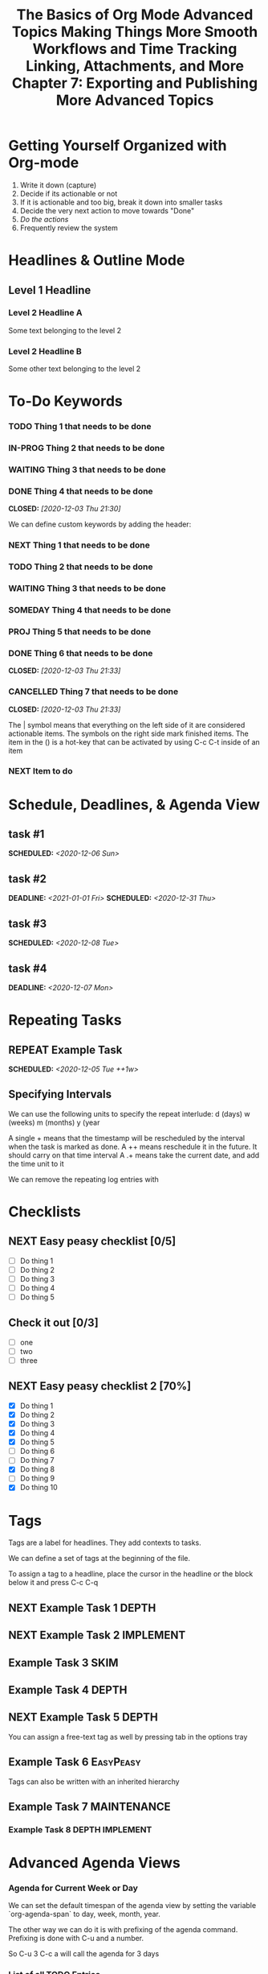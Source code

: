 #+seq_TODO: NEXT(n) TODO(t) WAITING(w) SOMEDAY(s) IN-PROG(p) REPEAT(r) | DONE(d) CANCELLED(c)
#+STARTUP: nologrepeat
#+TAGS: DEPTH(d) IMPLEMENT(i) SKIM(s) ONE-TIME(o)
#+PRIORITIES 1 5 3

* Getting Yourself Organized with Org-mode
  :PROPERTIES:
  :ID:       91902295-2590-4732-bd57-920b7ab3ce57
  :END:

1. Write it down (capture)
2. Decide if its actionable or not
3. If it is actionable and too big, break it down into smaller tasks
4. Decide the very next action to move towards "Done"
5. /Do the actions/
6. Frequently review the system

#+TITLE: The Basics of Org Mode
* Headlines & Outline Mode
  :PROPERTIES:
  :ID:       321391f7-ac5a-4f3d-8296-a73de064a61e
  :END:

** Level 1 Headline
   :PROPERTIES:
   :ID:       fcfcb030-2abd-4043-9ee1-ada7fc64da28
   :END:
*** Level 2 Headline A
    :PROPERTIES:
    :ID:       640ce82f-3463-4863-ab11-c87827e30591
    :END:
   
    Some text belonging to the level 2
   
*** Level 2 Headline B
    :PROPERTIES:
    :ID:       cdfd8c69-95e2-4fb9-ae97-c3e431889fa4
    :END:

    Some other text belonging to the level 2

* To-Do Keywords
  :PROPERTIES:
  :ID:       cf90fee4-3733-45b6-8cd8-d712f565b097
  :END:

*** TODO Thing 1 that needs to be done
    :PROPERTIES:
    :ID:       148f2d22-689a-4f4e-8acf-113b6f168866
    :END:
*** IN-PROG Thing 2 that needs to be done
    :PROPERTIES:
    :ID:       2c8672b9-d82b-47b2-aefe-2f46809c48a5
    :END:
*** WAITING Thing 3 that needs to be done
    :PROPERTIES:
    :ID:       2fccdf8a-883e-454d-93ad-437bca6548bd
    :END:
*** DONE Thing 4 that needs to be done
    CLOSED: [2020-12-03 Thu 21:30]
    :PROPERTIES:
    :ID:       a8ba0f22-b5d7-4873-a43f-c2eca9ff616a
    :END:
    
   


We can define custom keywords by adding the header:

#+SEQ_TODO: NEXT(n) TODO(t) WAITING(w) SOMEDAY(s) PROJ(p) | DONE(d) CANCELLED(c)

*** NEXT Thing 1 that needs to be done
    :PROPERTIES:
    :ID:       fa5591f2-2d07-49a7-a7ca-1ccbbc26573a
    :END:
*** TODO Thing 2 that needs to be done
    :PROPERTIES:
    :ID:       3fd84481-d9e2-4e5b-9911-13d5131884d5
    :END:
*** WAITING Thing 3 that needs to be done
    :PROPERTIES:
    :ID:       953ed299-15f6-4855-ab52-afae10b5bb76
    :END:
*** SOMEDAY Thing 4 that needs to be done
    :PROPERTIES:
    :ID:       e1981508-a21e-44f1-bf94-5ca9af4b5dcb
    :END:
*** PROJ Thing 5 that needs to be done
    :PROPERTIES:
    :ID:       9c8b5f32-4ea1-443b-aa2e-1a94509d10fe
    :END:
*** DONE Thing 6 that needs to be done
    CLOSED: [2020-12-03 Thu 21:33]
    :PROPERTIES:
    :ID:       23ab19a0-ca87-41ef-bcc7-62de75c836f8
    :END:
*** CANCELLED Thing 7 that needs to be done
    CLOSED: [2020-12-03 Thu 21:33]
    :PROPERTIES:
    :ID:       58e79a79-2efe-47b5-9784-7f11a9310a9e
    :END:

The | symbol means that everything on the left side of it are considered actionable items. The symbols on the right side mark finished items. 
The item in the () is a hot-key that can be activated by using C-c C-t inside of an item

*** NEXT Item to do
    :PROPERTIES:
    :ID:       8bc8c1cf-909d-4d1c-969f-b77e672a5441
    :END:

* Schedule, Deadlines, & Agenda View
  :PROPERTIES:
  :ID:       9b7ba36b-44f8-42fb-9535-de9240a4d0c5
  :END:

** task #1 
   SCHEDULED: <2020-12-06 Sun>
   :PROPERTIES:
   :ID:       72f18820-29d8-47b3-b51a-06305dabe5f8
   :END:
** task #2
   SCHEDULED: <2020-12-31 Thu> DEADLINE: <2021-01-01 Fri>
   :PROPERTIES:
   :ID:       1d958672-d067-408a-b8a8-6526ed938600
   :END:
** task #3 
   SCHEDULED: <2020-12-08 Tue>
   :PROPERTIES:
   :ID:       8aefa6c4-f140-4fef-8ff9-0fa025f8c576
   :END:
** task #4 
   DEADLINE: <2020-12-07 Mon>
   :PROPERTIES:
   :ID:       89c269de-e686-43ea-b871-24dfbbbd7d43
   :END:

* Repeating Tasks
  :PROPERTIES:
  :ID:       72f9aa4e-eb66-4b94-980b-171f09352cea
  :END:

** REPEAT Example Task
   SCHEDULED: <2020-12-05 Tue ++1w>
   :PROPERTIES:
   :ID:       b987f546-5340-4771-8af2-5b9d8eb9be5b
   :END:

** Specifying Intervals
   :PROPERTIES:
   :ID:       340199fe-872f-4152-bc90-310e67b9ad73
   :END:

We can use the following units to specify the repeat interlude: d (days) w (weeks) m (months) y (year

A single + means that the timestamp will be rescheduled by the interval when the task is marked as done. 
A ++ means reschedule it in the future. It should carry on that time interval
A .+ means take the current date, and add the time unit to it

We can remove the repeating log entries with 
#+STARTUP: nologrepeat

* Checklists
  :PROPERTIES:
  :ID:       b42dbc2b-3dde-4b90-b3eb-e8ac10798017
  :END:

** NEXT Easy peasy checklist [0/5]
   :PROPERTIES:
   :ID:       43d10aa3-395b-4824-a1fd-1242f3a31acc
   :END:
- [ ] Do thing 1
- [ ] Do thing 2
- [ ] Do thing 3
- [ ] Do thing 4
- [ ] Do thing 5

** Check it out [0/3]
   :PROPERTIES:
   :ID:       4b186529-f45b-42c5-8713-aca9dab2a0d8
   :END:
- [ ] one
- [ ] two
- [ ] three 

** NEXT Easy peasy checklist 2 [70%]
   :PROPERTIES:
   :ID:       f79536e9-ce68-42cc-8fb8-acec484e1e51
   :END:
- [X] Do thing 1
- [X] Do thing 2
- [X] Do thing 3
- [X] Do thing 4
- [X] Do thing 5
- [ ] Do thing 6
- [ ] Do thing 7
- [X] Do thing 8
- [ ] Do thing 9
- [X] Do thing 10

#+TITLE: Advanced Topics

* Tags
  :PROPERTIES:
  :ID:       a718ad77-60a2-4568-a574-a4de6875e16f
  :END:
  
Tags are a label for headlines. They add contexts to tasks. 

We can define a set of tags at the beginning of the file. 

#+TAGS: DEPTH(d) IMPLEMENT(i) SKIM(s) ONE-TIME(o)

To assign a tag to a headline, place the cursor in the headline or the block below it and press C-c C-q

** NEXT Example Task 1                                                :DEPTH:
   :PROPERTIES:
   :ID:       770184f7-cb5b-4445-9d13-e828ac96a3cc
   :END:
** NEXT Example Task 2                                            :IMPLEMENT:
   :PROPERTIES:
   :ID:       51c6cf57-7415-407f-9bdc-5a94f472f6da
   :END:
** Example Task 3                                                      :SKIM:
   :PROPERTIES:
   :ID:       b3a40834-daea-4ceb-aa58-765215fbc083
   :END:
** Example Task 4                                                     :DEPTH:
   :PROPERTIES:
   :ID:       ec3ac248-211b-484a-bc85-1d287410aa31
   :END:
** NEXT Example Task 5                                                :DEPTH:
   :PROPERTIES:
   :ID:       747dc27e-be09-4e7f-b869-46d70dc704a0
   :END:

You can assign a free-text tag as well by pressing tab in the options tray

** Example Task 6                                                 :EasyPeasy:
   :PROPERTIES:
   :ID:       3fb86f24-9157-4c00-a925-d2d6f2471aef
   :END:

Tags can also be written with an inherited hierarchy

** Example Task 7                                               :MAINTENANCE:
   :PROPERTIES:
   :ID:       0e5e8178-a670-4af0-826c-35f32c64ae5b
   :END:
*** Example Task 8                                          :DEPTH:IMPLEMENT:
    :PROPERTIES:
    :ID:       3f26661d-12bb-4539-803b-be7dcf8b344a
    :END:

* Advanced Agenda Views
  :PROPERTIES:
  :ID:       8bac3194-5b58-4caf-8a85-8b1f12b73cb2
  :END:

*** Agenda for Current Week or Day
    :PROPERTIES:
    :ID:       c1cd1cae-6df9-4033-a54a-16243a994966
    :END:

We can set the default timespan of the agenda view by setting the variable `org-agenda-span` to day, week, month, year.

The other way we can do it is with prefixing of the agenda command. Prefixing is done with C-u and a number. 

So C-u 3 C-c a will call the agenda for 3 days

*** List of all TODO Entries
    :PROPERTIES:
    :ID:       e0932d23-7f24-4167-9597-c40fa940243b
    :END:

We can list all the TODO entries by calling C-c a t

We can look at different flags with the N r syntax

*** Entries with a Special TODO Keyword
    :PROPERTIES:
    :ID:       20b4aba5-954f-4cb7-b1d3-d61a2b3c7656
    :END:

If we choose shift-t, we can choose multiples. For example, we could do NEXT|TODO to see all the next and todo keywords. 

*** Match a TAGS/PROP/TODO query
    :PROPERTIES:
    :ID:       ec2dc830-e90e-42e1-94d6-24753ab4c497
    :END:

C-c a m will give us the opportunity to enter tags and logical expressions

We could look up tags like MAINTENANCE or DEPTH, or things like 

MAINTENANCE|DEPTH="NEXT"

*** Searching for keywords
    :PROPERTIES:
    :ID:       c2bca3c6-7572-460c-9600-c742dd3da244
    :END:

C-c a s does full text search terms. It also supports regular expressions. 

The regular expressions are wrapped in curly braces like {a?Apostol}

* Customized Agenda Views
  :PROPERTIES:
  :ID:       1156af53-3198-46b4-9ce6-ea3ef3b3487d
  :END:

These are two ways to define customized agenda views: 

** Custom Agenda View Editor 
   :PROPERTIES:
   :ID:       6ca908b9-8857-46ec-a6e0-27445cec6fa7
   :END:

C-a a s-c

** Directly in the startup file 
   :PROPERTIES:
   :ID:       763aa39d-eee0-497a-93f9-d20068ee4b51
   :END:

We can write out views with the variable org-agenda-custom-commands.

Here is an example: 

#+BEGIN_SRC emacs-lisp
'(org-agenda-custom-commands
   '(("A" "Agenda and all NEXTs" tags-todo "DEPTH|IMPLEMENT=\"NEXT\""
      ((org-agenda-span 'day)))
     ("n" "Agenda and all TODOs"
      ((agenda "" nil)
       (alltodo "" nil))
      nil)))
#+END_SRC

* Drawers, Logging, and Quick Notes
  :PROPERTIES:
  :ID:       7fe5de87-3d8a-4886-bea5-4481a4fd6f97
  :END:

Drawers start with a line that has the name of the drawer between colons (:), and are usually written in uppercase. 

There are some reserved names for drawers:

:PROPERTIES:
:END:
This holds special config info on the current item or subtree in the org file. It has to start immediately below the headline. 

:LOGBOOK:
:END:
This is used to log things. 


:OTHER:
Here is some stuff in the drawer
:END:

** What is logging good for?
   :PROPERTIES:
   :ID:       b19c098e-8c3c-4882-8e84-1f8a41b86137
   :END:

Logging means we can create a sort of micro-blog for every task that we are doing. Its also a good CYA strategy

:LOGBOOK:
- Note taken on [2020-12-08 Tue 21:04] \\
  Here is another note, with an update
- Note taken on [2020-12-08 Tue 21:04] \\
  This is a test showing that I can log a note inside of a logbook drawer
:END:

** Taking a quick note
   :PROPERTIES:
   :ID:       4bd7fb81-65a9-4db9-894f-669f959bdb04
   :END:

   - Note taken on [2021-01-07 Thu 21:03] \\
     This is a quick note
When the cursor is inside of a task or even on a line with the task in an agenda view, we can just type C-c C-z to open a window where we can write a note. 

   - Note taken on [2020-12-08 Tue 20:56] \\
     This is a quick note

* Archiving
  :PROPERTIES:
  :ID:       f36e90e4-cf04-473e-8468-48542f144206
  :END:

Org offers two archiving methods: 

*Internal Archiving* just sets an :ARCHIVE: tag which disables expanding that entry and prevents it from showing in agendas. This is done with C-c C-x a

** Example Task                                                     :ARCHIVE:
   :PROPERTIES:
   :ID:       e89b6d3b-3a5d-401a-8009-9a5217f4e913
   :END:

Stuff done here 

:LOGBOOK:
- Note taken on [2020-12-08 Tue 21:08] \\
  This is a quick note about what was done here
:END:

*Moving Subtrees* means we move the subtree to another file, the archive file. This keeps the org file lean and mean

** Moving Subtrees to an Archive File
   :PROPERTIES:
   :ID:       9045c646-851f-4caa-bd0a-9ee0847fa39a
   :END:

We define an archive file like this: 
#+ARCHIVE: %s_archive::

where %s is the filename of the org file

#+ARCHIVE: archive.org_archive::

We can also set the archive target for a subtree. For example: 

** Books to read 
:PROPERTIES:
:ARCHIVE: read-books.org::* Read Books
:ID:       9e850536-d1cd-4dd1-ab9a-e9c96c358f45
:END:

*** Yet Another Book Read (YABR)
    :PROPERTIES:
    :ID:       5a2b251e-e3bc-4b82-9653-5d07ac6a659d
    :END:

mhm 

** Revisiting Archive Files
   :PROPERTIES:
   :ID:       9818567e-7acf-492c-aef8-59e23a0b427e
   :END:

If we wish to search our archives, we could just use grep since it is all plain text

We can also swap to the archive file we know it is in, then switch to the agenda dispatcher C-c a, then < to activate "Buffer, subtree/region restriction" to make it only apply to the current window, then press 's' to search the agenda for what we are looking for.

#+TITLE: Making Things More Smooth

* Automatic Logging of Status Changes
  :PROPERTIES:
  :ID:       d50e65a1-d697-4d55-aec0-9e34330f44b2
  :END:

This will have the system prompt us for a comment when a task occurs. 

#+SEQ_TODO: NEXT(n) TODO(t@/!) WAITING(w) SOMEDAY(s) IN-PROG(p) REPEAT(r) | DONE(d) CANCELLED(c)

The @ indicates that we want to log a timestamp and a note when we change the keyword to TODO. The ! defines that we want to log a time stamp when we change the keyword from TODO to something else

** TODO Something to do
   :PROPERTIES:
   :ID:       ded7173c-b6e7-4407-b497-fc84e4297e5c
   :END:
   :LOGBOOK:
   - State "TODO"       from "WAITING"    [2020-12-09 Wed 21:34] \\
     This thing still must be done
   - State "WAITING"    from "TODO"       [2020-12-09 Wed 21:34]
   - State "TODO"       from "NEXT"       [2020-12-09 Wed 21:34] \\
     This is a thing that must be done
   :END:

** Disabling automatic logging for a task
   :PROPERTIES:
   :ID:       e893e39d-6fb1-46db-a33a-c8bfa42d4571
   :END:

If we want to disable logging, especially for repeating tasks, then we can add a line to the PROPERTIES drawer: 

:PROPERTIES:
:LOGGING:
:END:

** IN-PROG Variables that influence automatic logging
   :PROPERTIES:
   :ID:       2e97203e-0cbc-481d-a9cb-de1ed0d61c06
   :END:

*org-log-done* defined if tasks that are finished will create a logbook entry 
*org-log-reschedule* defines if we want to create a log entry whenever we reschedule a task

* Splitting Your System Into Several Files
  :PROPERTIES:
  :ID:       55d48809-75df-4d44-945f-0419eddd6f21
  :END:

If we wanted to split one big org file into multiple little ones, we could just copy the items into distinct files -- or we could go deeper into refiling.

** Customizing Refiling
   :PROPERTIES:
   :ID:       bf308ec4-dd47-4316-96ea-92b88767e4a6
   :END:

We need to customize 3 variables for an elegant way to refile items: 

*** org-refile-targets
    :PROPERTIES:
    :ID:       c654a7c4-a725-45ec-828c-9cd0f0074af5
    :END:

This defines where refiling can place items. 

*** org-refile-use-outline-path
    :PROPERTIES:
    :ID:       c70ea160-d9df-4412-b97b-151602661374
    :END:

This needs to be set to file which means we see the target path including the file name of the org-file where we are placing the item

*** org-refile-allow-creating-parent-nodes
    :PROPERTIES:
    :ID:       fbcec336-c9b9-4cea-864f-9156df99fd65
    :END:

This defines if we are allowed to create new parent headlines in the target file. We set this to confirm  if the target we entered would create a new headline

** example work thing 1
   :PROPERTIES:
   :ID:       662421e8-10a3-4eb5-862b-d8bb2fe1e461
   :END:
** example work thing 2
   :PROPERTIES:
   :ID:       43f3521a-e932-42a6-ac7a-72c6166ea968
   :END:
** example home thing 1 
   :PROPERTIES:
   :ID:       43dec8bb-2565-48aa-bbb3-c528a926ea67
   :END:
** example home thing 3
   :PROPERTIES:
   :ID:       82c59853-d179-4a6f-85be-26f4c00d6e4c
   :END:
** example work thing 3
   :PROPERTIES:
   :ID:       f5f0b022-4957-413a-995e-6e37ee9b5e0c
   :END:
** example home thing 2
   :PROPERTIES:
   :ID:       44991e4f-3f92-48ac-b71c-64a59eaba74f
   :END:
** example work thing 4
   :PROPERTIES:
   :ID:       6bf3156e-335c-4a5b-aa80-e2044b35e9eb
   :END:
** example home thing 4
   :PROPERTIES:
   :ID:       0198ad5d-a7f1-4c23-8d40-61315ff7452d
   :END:

If we want to move the entries to other org files, we can use C-c C-w and choose the target. If we want to copy them, then we could do C-c M-w

We can also set our agenda files to only include one or the other, or both with this elisp:

#+BEGIN_SRC emacs-lisp
(defun org-focus-private()
  "Set focus on private things"
  (setq org-agenda-files '("~/Documents/org/private.org")))

(defun org-focus-work()
  "Set focus on work things"
  (setq org-agenda-files '("~/Documents/org/work.org")))

(defun org-focus-all()
  "Set focus on all the things"
  (setq org-agenda-files '("~/Documents/org/private.org" "~/Documents/org/work.org")))
#+END_SRC

* The First Capture Template
  :PROPERTIES:
  :ID:       dc65377a-2040-400e-ba0b-4899d743f765
  :END:

With capture templates, we can define forms to capture our ideas in a smart way

I bound the key to C-c c. You need to define an org template. In this case, here is the template I used for a work todo: 

* TODO %^{Description} :NEW:
  :PROPERTIES:
  :ID:       9df74c1e-e3f9-4b37-b91f-909c8077dbbd
  :END:
  Desired Outcome: %?
:LOGBOOK:
- Added: %U
:END:

We could also do this in elisp like so: 

#+BEGIN_SRC emacs-lisp
;; capture templates
(setq org-capture-templates
      '(("W" "Work Templates")
	("Wt" "work todo" entry
	 (file+headline "~/Documents/org/organized_org/professional.org" "Scratch")
	 (file "~/Documents/org/organized_org/wcap.org"))
	("P" "Personal Templates")
	("Pt" "Personal Todo" entry
	 (file+headline "~/Documents/org/study.org" "Scratch")
	 (file "~/Documents/org/organized_org/ptodo.org"))
	("Pb" "Personal Book" entry
	 (file+headline "~/Documents/org/organized_org/book-review.org" "Books")
	 "* %U - %^{Title}\nComments: %?")
	("Pi" "Idea" entry
	 (file+headline "~/Documents/org/organized_org/idea-scratch.org" "Idea")
	 "* %U - %^{Title}\nComments: %?")))
#+END_SRC


#+TITLE: Workflows and Time Tracking

* Ordered Tasks
  :PROPERTIES:
  :ID:       7e55a0fe-a6eb-4ca2-af10-9e2a8dc34e56
  :END:

In this section we learn how to enforce that tasks are completed in a predefined order

Suppose we have the following:

** DONE Build A House [100%]                                        :ORDERED:
   CLOSED: [2020-12-17 Thu 19:05]
   :PROPERTIES:
   :ORDERED:  t
   :ID:       69faac48-200b-4fec-a4a7-bae4b92c75d6
   :END:
   - State "NEXT"       from "TODO"       [2020-12-17 Thu 19:04]
*** DONE Build the basement
    CLOSED: [2020-12-17 Thu 19:02] SCHEDULED: <2020-12-17 Thu>
    :PROPERTIES:
    :ID:       6ed67704-e8ef-4745-a170-33be9151563b
    :END:
    - State "WAITING"    from "TODO"       [2020-12-17 Thu 19:02]
*** DONE Build the ground floor
    CLOSED: [2020-12-17 Thu 19:04] SCHEDULED: <2020-12-18 Fri>
    :PROPERTIES:
    :ID:       b3f0d0b3-0d91-4e96-b014-6b415bf4527d
    :END:
*** DONE Build the roof
    CLOSED: [2020-12-17 Thu 19:04] SCHEDULED: <2020-12-19 Sat>
    :PROPERTIES:
    :ID:       5a71de47-3488-4085-9c49-c0dea12e5518
    :END:
*** DONE Build out doors and windows
    CLOSED: [2020-12-17 Thu 19:04]
    :PROPERTIES:
    :ID:       79b608cd-725e-45f5-91aa-51ad5da2842e
    :END:
- [X] Doors
- [X] Windows

 We can add a special property called ordered which is placed on the parent task. The keybinding is C-c C-x shift-O

#+BEGIN_SRC emacs-lisp
;; set up an ordered tag when ordered is called
(setq org-track-ordered-property-with-tag 1)

;; block the parent task from being marked done if subtasks aren't completed
(setq org-enforce-todo-dependencies t)
(setq org-enforce-todo-checkbox-dependencies t)
#+END_SRC

* Timers
:PROPERTIES:
:CUSTOM_ID: Timers_and_things
:ID:       3a0b2397-b52d-4216-b9ff-6c34443ea181
:END:
The key binding for starting a countdown timer is *C-c C-x ;*
There is also a count up timer: *C-c C-x 0*
We can pause timers: *C-c C-x ,*
and resume them with the same binding 
If we want to stop the timer, we prefix it with C-u -- so *C-u C-c C-x ,*


We can insert 
simple timestamps  with *C-c C-x .* 0:00:00 0:00:07
descriptive timestamps with C-c C-x - 
- 0:00:48 :: task 1
- 0:00:55 :: task 2
- 0:00:59 :: task 3
- 0:01:01 :: task 4
- 0:01:40 :: task 5

* Clocking
  :PROPERTIES:
  :ID:       fdda37ed-a439-4010-a9dc-87bb04fd54fc
  :END:
<<Clocking Section>>
This is helpful for knowing how long tasks take. It could also be useful in the future if I want to charge by the hour for tasks (i.e. contract work or timesheet work).

To clock in, place the cursor on a task and press C-c C-x C-i (like clock in)
To clock out, we do C-c C-x C-o (like clock out)
If you accidentally clocked into the wrong task, you can cancel the clock with C-c C-x C-q


** Example Task 1 
   :PROPERTIES:
   :ID:       b83dd25e-2c2f-456e-8d69-580c0fdc9244
   :END:
   :LOGBOOK:
   CLOCK: [2020-12-17 Thu 19:38]--[2020-12-17 Thu 20:08] =>  0:30
   CLOCK: [2020-12-17 Thu 19:33]--[2020-12-17 Thu 19:34] =>  0:01
   :END:
** Example Task 2 
   :PROPERTIES:
   :ID:       97b5c704-fa12-45f8-9542-48afff233e6c
   :END:
   :LOGBOOK:
   CLOCK: [2020-12-17 Thu 19:37]--[2020-12-17 Thu 19:38] =>  0:01
   CLOCK: [2020-12-17 Thu 19:37]--[2020-12-17 Thu 19:37] =>  0:00
   CLOCK: [2020-12-17 Thu 19:35]--[2020-12-17 Thu 19:36] =>  0:01 
   :END:

We can also log breaks. If we clock out of a task, we can clock back into that previous task with C-c C-x C-x

Suppose we mostly work on just a few tasks throughout the day. We can get a menu of tasks with C-u C-c C-x C-x . With this we can choose a task to clock into from recent tasks. 

If we want to see the data on the tasks we have been working on, we can do C-c C-x C-d for an overview of how much time has been spent overall on each task.

* Column View
  :PROPERTIES:
  :ID:       0beb03fd-47a7-4f3b-bc41-56630d1e174c
  :END:

Column view offers viewing the org file in a table structure. 

The definition can be done on a global level or a subtree level

#+COLUMNS: %58ITEM(Task) %7TODO %6CLOCKSUM(Clock)

To switch to column view, use C-c C-x C-c
If we want to leave column view, we just press q while at the heading for which it was enabled 

* Effort Estimates
  :PROPERTIES:
  :ID:       1e2265c7-0cfd-4c70-bfba-2deb5fe4435a
  :END:

org offers the EFFORT property to keep track of estimates of effort

#+PROPERTY: Effort_All 0:10 0:20 0:30 1:00 2:00 4:00 6:00 8:00

We can also add this to column view

#+COLUMNS: %58ITEM(Details) %8Effort(Time){:} %6CLOCKSUM(Clock)

** Another Task
   :PROPERTIES:
   :Effort:   0:05
   :ID:       44a42b37-afa0-4221-93fa-60a8859e0e7c
   :END:
   :LOGBOOK:
   CLOCK: [2020-12-17 Thu 20:11]--[2020-12-17 Thu 20:28] =>  0:17
   CLOCK: [2020-12-17 Thu 20:08]--[2020-12-17 Thu 20:10] =>  0:02
   :END:

** A different task                                                 :ORDERED:
   :PROPERTIES:
   :Effort:   0:30
   :ORDERED:  t
   :ID:       9e5785e0-146d-4649-b634-43d0baf81113
   :END:
   :LOGBOOK:
   CLOCK: [2020-12-17 Thu 20:11]--[2020-12-17 Thu 20:11] =>  0:00
   CLOCK: [2020-12-17 Thu 20:11]--[2020-12-17 Thu 20:11] =>  0:00
   :END:

#+TITLE: Linking, Attachments, and More

* Linking (Internal)
  :PROPERTIES:
  :ID:       93bb8e4c-4549-4530-a54d-1004a58ecd92
  :END:

We can target the following with internal links: 

- Headlines
  - [ [a headline] ]
    - [[Ordered Tasks]]

- Named Targets: #+NAME: or <<target>>
  - [ [Name Target][Named target with description text] ]
    - [[Column View][This is the section of column views]]

- Custom IDs: CUSTOM_ID Property
  - [ [#MyID123] ]
    - [[Clocking Section][Link to clocking section]]
      - Link to [[#Timers_and_things][Custom ID Timers]]

- Radio Targets
  - <<<radio_target>>>
  - radio targets are activated with C-c C-c. Once activated every occurrence of the target string will transform into a link to that target
    - <<<swiss>>>


The swiss army chainsaw of text editing is emacs. That said, it did not originate in swiss territories.

We can edit links with C-c C-l
We can follow a link with C-c C-o (like open)
We can return to where we came from with C-c &

* Linking (External)
  :PROPERTIES:
  :ID:       6592f18c-96ae-46e6-ac34-5ad17f716c96
  :END:

The syntax for linking to other files is usually protocol:location. 

For example, for an external url [ [url][url-description] ] or [[duckduckgo.com][duckduckgo]]

** Link to unique IDs
   :PROPERTIES:
   :ID:       9a43a414-1b2a-46fd-8505-4b3f5d47a8ae
   :END:

Org mode also has an ID property that is generated using the function `org-id-get-create` and creates a 25 digit UUID for the item that has the cursor.


** Example item
   :PROPERTIES:
   :ID:       ff6a0451-dfc7-4b60-9862-547a8a492090
   :END:

We can automate the id creation

** Adding IDs to all headlines when saving a file
   :PROPERTIES:
   :ID:       19db2993-8270-4f1d-aa79-a387cd365b7f
   :END:

We define a small function that automatically adds the ID property with a unique ID to all headlines that have none when we save our current org file

#+BEGIN_SRC emacs-lisp
(defun my/org-add-ids-to-headlines-in-file ()
  "Add ID properties to all headlines in the current file which do not already have one"
  (interactive)
  (org-map-entries 'org-id-get-create))

(add-hook 'org-mode-hook
	  (lambda ()
	    (add-hook 'before-save-hook
		      'my/org-add-ids-to-headlines-in-file nil 'local)))
#+END_SRC

The first function says that if a headline already has an ID do nothing, otherwise make a new UUID.

Then we add it to our org-mode-hook before save. That way, when we save, it will execute the function before it saves it.

** Create an ID and copy the UUID to the clipboard
   :PROPERTIES:
   :ID:       b5649c2c-9087-4733-ae09-b5e0512fb0d3
   :END:

We can define a function and bind it to a key. The function would create the UUID and then copy it to the kill ring. 

#+BEGIN_SRC emacs-lisp
(defun my/copy-id-to-clipboard ()
  "Copy the ID property value to killring. If no ID present, create a new unique ID.
   This only works in org mode buffers."
  (interactive)
  (when (eq major-mode 'org-mode)
    (setq mytmpid (funcall 'org-id-get-create))
    (kill-new mytmpid)
    (message "Copied %s to killring" mytmpid)))


(global-set-key (kbd "s-i") 'my/copy-id-to-clipboard)

"19db2993-8270-4f1d-aa79-a387cd365b7f"
#+END_SRC

[[id:19db2993-8270-4f1d-aa79-a387cd365b7f][something]]

* Attachments
  :PROPERTIES:
  :ID:       143426d0-36d2-48c5-ae01-571a6674f3c2
  :END:

In this less we will lead to to add external files to our items. 

Attachments are stored on the hard drive. We have two possibilities to specify where the attachments should end up:

** Use the ID property
   :PROPERTIES:
   :ID:       15a25898-28e7-4c4c-91d7-cd227ef5d4df
   :END:

If the node that gets a file attached has an ID property, then the file will be stored under a directory that is named after the UUID assigned to the item. 
We can customize the variable org-attach-id-dir to set a path to where those ID related directories should be created. 

** Use DIR property
   :PROPERTIES:
   :ID:       02f01591-aa41-4b5b-a844-1991022895a4
   :END:

If we have a dir property, then this will specify the location where they are stored. 

If we want to have an attachment structure that is closely bound to the items, we should go with the ID method.

** Invoking Org Attach                                               :ATTACH:
   :PROPERTIES:
   :ID:       b4736c2a-da54-4aef-88f0-4738f8ff32ed
   :END:

We can look at attached items with C-c C-a as well. We can also link to attachments

[ [attachment:file.txt] [description] ]

[[attachment:ptodo.txt][an agenda template for todos]]

* Priorities
  :PROPERTIES:
  :ID:       62ae6af2-6c91-437c-ab9c-ed636d3c98fc
  :END:

In this lesson we learn which tools Org-mode offers to define priorities for tasks

*** [#A] Item 1
    :PROPERTIES:
    :ID:       d363ee0c-2311-4df6-aea8-a7d0bf24d300
    :END:
*** [#B] Item 2
    :PROPERTIES:
    :ID:       9b6d0912-b46e-4ebc-a203-09832d0b49a6
    :END:
*** [#C] Item 3
    :PROPERTIES:
    :ID:       02ca74a5-8dc9-418c-bb82-f573618ee480
    :END:

In our agenda view, we will see the items with the highest priority on top and tasks with no priority at the bottom.

We can also set custom priorities with the tag (highest lowest default):

#+PRIORITIES 1 5 3

* Tables
  :PROPERTIES:
  :ID:       331ea93b-3fc0-4f5a-813b-ad8e4996a12a
  :END:

This section is for learning about the table editor inside Org-mode

| Name       | Year of Birth | Age |
| ---        |           --- | --- |
| Rainer     |          1961 |  60 |
| Michael    |          1991 |  30 |
| Older Mike |          1937 |  84 |
#+TBLFM: $3=2021-1937

Basic editor commands:

- add horizontal line: |- tab
- delete a column: M-shift-<-
- insert a column: M-shift-->
- new horizontal line: C-c -
- move rows up or down: M-up M-down

** Table Formulas
   :PROPERTIES:
   :ID:       1091d430-1f71-43a2-9421-e1dbdad941fe
   :END:

We add constants to the top of the table, and formulas to the bottom of the table. 

#+CONSTANTS: year=2021
| Name              | Year of Birth | 2021 - Year of Birth |
|-------------------+---------------+----------------------|
| Rainer            |          1961 |                   60 |
| Michael           |          1991 |                   30 |
| Older Mike        |          1937 |                   84 |
| Even Older Mike   |          1907 |                  114 |
| Super Old Mike    |          1888 |                  133 |
| Pretty Young Mike |          1999 |                   22 |
#+TBLFM: $3=$year-$2

#+TITLE: Chapter 7: Exporting and Publishing

* Exporting
  :PROPERTIES:
  :ID:       fef59147-6062-431a-87bb-add5f6ebb6c0
  :END:

We can invoke the export dispatcher with C-c C-e. 

We can adjust what gets exported by adding a line with options like this: 

#+OPTIONS: d:t \n:t p:t todo:t

d:t exports the contents of drawers like logbook
\n:t preserves line breaks in the exported format
p:t exports planning information, like timestamps for SCHEDULE and DEADLINE 
todo:t includes todo keywords in the exported text

** Here is the file that I did exporting with                        :ATTACH:
   :PROPERTIES:
   :ID:       c0bff2f1-4e6c-406d-953f-29a3c19b970a
   :END:

* Advanced Exporting
  :PROPERTIES:
  :ID:       76d8b3c1-56fa-42b9-842c-d579b365b563
  :END:

To enable additional export formats, you have to customize the variable org-export-backends

Here are the backends currently available:

Hide Org Export Backends:
[X]    ascii       Export buffer to ASCII format
[X]    beamer      Export buffer to Beamer presentation
[X]    html        Export buffer to HTML format
[X]    icalendar   Export buffer to iCalendar format
[X]    latex       Export buffer to LaTeX format
[ ]    man         Export buffer to MAN format
[ ]    md          Export buffer to Markdown format
[X]    odt         Export buffer to ODT format
[ ]    org         Export buffer to Org format
[ ]    texinfo     Export buffer to Texinfo format
[ ] C  confluence  Export buffer to Confluence Wiki format
[ ] C  deck        Export buffer to deck.js presentations
[ ] C  freemind    Export buffer to Freemind mindmap format
[ ] C  groff       Export buffer to Groff format
[ ] C  koma-letter Export buffer to KOMA Scrlttrl2 format
[ ] C  RSS 2.0     Export buffer to RSS 2.0 format
[ ] C  s5          Export buffer to s5 presentations
[ ] C  taskjuggler Export buffer to TaskJuggler format

** Using the Beamer backend                                          :ATTACH:
   :PROPERTIES:
   :ID:       84af3fb4-41ad-4d06-84d3-22f2d60fdf53
   :END:

* Publishing
  :PROPERTIES:
  :ID:       8c1bd88e-b2f6-4098-a920-019caf4f0f73
  :END:

First we set up 2 files: 

** Index                                                             :ATTACH:
   :PROPERTIES:
   :ID:       965f1a48-e3a3-40f0-be0f-22d6f5320f13
   :END:

** About Me                                                          :ATTACH:
   :PROPERTIES:
   :ID:       9a2d380c-1083-4c44-9497-30b6afdf48b4
   :END:



Now we want to publish these files. To org, publishing means that the files should be converted to HTML, placed inside the public_html directory of our user and the link from index should point to about.

** Describing Our Project

We must tell Org about our project by customizing the variable org-publish-project-alist

I added the following to the Value field:

(:base-directory "~/Documents/rainer_course/organized_org/web" :publishing-directory "~/Documents/rainer_course/organized_org/web/public" :publishing-function org-html-publish-to-html :section-numbers nil :with-toc nil)

Now we can do the publishing with C-c C-e P then our choice. 

Org will skip those files which have not been modified. 



#+TITLE: More Advanced Topics

* Dynamic Blocks

In this section we learn how to:

- Use a clock table to get detailed clocking reports
- Use dynamic blocks to capture column views

* Client 1 Project 1

** Capture Requirements
   :LOGBOOK:
   CLOCK: [2021-01-09 Sat 19:14]--[2021-01-09 Sat 19:15] =>  0:01
   :END:

** Implement Application
   :LOGBOOK:
   CLOCK: [2021-01-09 Sat 19:15]--[2021-01-09 Sat 19:16] =>  0:01
   :END:

** Test Application
   :LOGBOOK:
   CLOCK: [2021-01-09 Sat 19:16]--[2021-01-09 Sat 19:48] =>  0:32
   :END:

* Inserting a clock table

C-c C-x x clocktable RET

* Clock Table

#+BEGIN: clocktable :scope file :maxlevel 2 :block 2021-01-09
#+CAPTION: Clock summary at [2021-01-09 Sat 19:49], for Saturday, January 09, 2021.
| Headline                  | Time   |      |
|---------------------------+--------+------|
| *Total time*              | *0:34* |      |
|---------------------------+--------+------|
| Client 1 Project 1        | 0:34   |      |
| \_  Capture Requirements  |        | 0:01 |
| \_  Implement Application |        | 0:01 |
| \_  Test Application      |        | 0:32 |
#+END:


:scope describes the scope to consider. "subtree" is the default, but in our case we can change it to file which means to look for all clocking entries in the current buffer. 
:maxlevel describes the maximum depth to which times are listed in the table. Clocks at deeper levels are summed into the upper level
:block defines the time block to consider for the clock table. 

* Updating the clock table. 

After changing the begin line of our clock table to #+BEGIN: clocktable :scope file :maxlevel 2 :block 2019-07 we would see the clock table for July 2019.

Inside the definition of block we can specify things like dates:
- 2021-01-09
- 2021-01 
- 2021 
- 2021-Q1
- today yesterday today-N thisweek lastweek thisweek-N thismonth ... thisyear ... untilnow

* Capturing Column Views

Since a column view is a text overlay, usually we can not export it. There is a dynamic block which holds the column view as normal text so that it can be exported.

** Inserting a column view

* Columnview
#+BEGIN: columnview :hlines 1 :id global
| Task                                            | TODO      | Clock |
|-------------------------------------------------+-----------+-------|
| Getting Yourself Organized with Org-mode        |           |       |
|-------------------------------------------------+-----------+-------|
| Headlines & Outline Mode                        |           |       |
| Level 1 Headline                                |           |       |
| Level 2 Headline A                              |           |       |
| Level 2 Headline B                              |           |       |
|-------------------------------------------------+-----------+-------|
| To-Do Keywords                                  |           |       |
| Thing 1 that needs to be done                   | TODO      |       |
| Thing 2 that needs to be done                   | IN-PROG   |       |
| Thing 3 that needs to be done                   | WAITING   |       |
| Thing 4 that needs to be done                   | DONE      |       |
| Thing 1 that needs to be done                   | NEXT      |       |
| Thing 2 that needs to be done                   | TODO      |       |
| Thing 3 that needs to be done                   | WAITING   |       |
| Thing 4 that needs to be done                   | SOMEDAY   |       |
| Thing 5 that needs to be done                   | PROJ      |       |
| Thing 6 that needs to be done                   | DONE      |       |
| Thing 7 that needs to be done                   | CANCELLED |       |
| Item to do                                      | NEXT      |       |
|-------------------------------------------------+-----------+-------|
| Schedule, Deadlines, & Agenda View              |           |       |
| task #1                                         |           |       |
| task #2                                         |           |       |
| task #3                                         |           |       |
| task #4                                         |           |       |
|-------------------------------------------------+-----------+-------|
| Repeating Tasks                                 |           |       |
| Example Task                                    | REPEAT    |       |
| Specifying Intervals                            |           |       |
|-------------------------------------------------+-----------+-------|
| Checklists                                      |           |       |
| Easy peasy checklist                            | NEXT      |       |
| Check it out                                    |           |       |
| Easy peasy checklist 2                          | NEXT      |       |
|-------------------------------------------------+-----------+-------|
| Tags                                            |           |       |
| Example Task 1                                  | NEXT      |       |
| Example Task 2                                  | NEXT      |       |
| Example Task 3                                  |           |       |
| Example Task 4                                  |           |       |
| Example Task 5                                  | NEXT      |       |
| Example Task 6                                  |           |       |
| Example Task 7                                  |           |       |
| Example Task 8                                  |           |       |
|-------------------------------------------------+-----------+-------|
| Advanced Agenda Views                           |           |       |
| Agenda for Current Week or Day                  |           |       |
| List of all TODO Entries                        |           |       |
| Entries with a Special TODO Keyword             |           |       |
| Match a TAGS/PROP/TODO query                    |           |       |
| Searching for keywords                          |           |       |
|-------------------------------------------------+-----------+-------|
| Customized Agenda Views                         |           |       |
| Custom Agenda View Editor                       |           |       |
| Directly in the startup file                    |           |       |
|-------------------------------------------------+-----------+-------|
| Drawers, Logging, and Quick Notes               |           |       |
| What is logging good for?                       |           |       |
| Taking a quick note                             |           |       |
|-------------------------------------------------+-----------+-------|
| Archiving                                       |           |       |
| Moving Subtrees to an Archive File              |           |       |
| Books to read                                   |           |       |
| Yet Another Book Read (YABR)                    |           |       |
| Revisiting Archive Files                        |           |       |
|-------------------------------------------------+-----------+-------|
| Automatic Logging of Status Changes             |           |       |
| Something to do                                 | TODO      |       |
| Disabling automatic logging for a task          |           |       |
| Variables that influence automatic logging      | IN-PROG   |       |
|-------------------------------------------------+-----------+-------|
| Splitting Your System Into Several Files        |           |       |
| Customizing Refiling                            |           |       |
| org-refile-targets                              |           |       |
| org-refile-use-outline-path                     |           |       |
| org-refile-allow-creating-parent-nodes          |           |       |
| example work thing 1                            |           |       |
| example work thing 2                            |           |       |
| example home thing 1                            |           |       |
| example home thing 3                            |           |       |
| example work thing 3                            |           |       |
| example home thing 2                            |           |       |
| example work thing 4                            |           |       |
| example home thing 4                            |           |       |
|-------------------------------------------------+-----------+-------|
| The First Capture Template                      |           |       |
|-------------------------------------------------+-----------+-------|
| %^{Description}                                 | TODO      |       |
|-------------------------------------------------+-----------+-------|
| Ordered Tasks                                   |           |       |
| Build A House                                   | DONE      |       |
| Build the basement                              | DONE      |       |
| Build the ground floor                          | DONE      |       |
| Build the roof                                  | DONE      |       |
| Build out doors and windows                     | DONE      |       |
|-------------------------------------------------+-----------+-------|
| Timers                                          |           |       |
|-------------------------------------------------+-----------+-------|
| Clocking                                        |           |  0:33 |
| Example Task 1                                  |           |  0:31 |
| Example Task 2                                  |           |  0:02 |
|-------------------------------------------------+-----------+-------|
| Column View                                     |           |       |
|-------------------------------------------------+-----------+-------|
| Effort Estimates                                |           |  0:19 |
| Another Task                                    |           |  0:19 |
| A different task                                |           |       |
|-------------------------------------------------+-----------+-------|
| Linking (Internal)                              |           |       |
|-------------------------------------------------+-----------+-------|
| Linking (External)                              |           |       |
| Link to unique IDs                              |           |       |
| Example item                                    |           |       |
| Adding IDs to all headlines when saving a file  |           |       |
| Create an ID and copy the UUID to the clipboard |           |       |
|-------------------------------------------------+-----------+-------|
| Attachments                                     |           |       |
| Use the ID property                             |           |       |
| Use DIR property                                |           |       |
| Invoking Org Attach                             |           |       |
|-------------------------------------------------+-----------+-------|
| Priorities                                      |           |       |
| Item 1                                          |           |       |
| Item 2                                          |           |       |
| Item 3                                          |           |       |
|-------------------------------------------------+-----------+-------|
| Tables                                          |           |       |
| Table Formulas                                  |           |       |
|-------------------------------------------------+-----------+-------|
| Exporting                                       |           |       |
| Here is the file that I did exporting with      |           |       |
|-------------------------------------------------+-----------+-------|
| Advanced Exporting                              |           |       |
| Using the Beamer backend                        |           |       |
|-------------------------------------------------+-----------+-------|
| Publishing                                      |           |       |
| Index                                           |           |       |
| About Me                                        |           |       |
| Describing Our Project                          |           |       |
|-------------------------------------------------+-----------+-------|
| Dynamic Blocks                                  |           |       |
|-------------------------------------------------+-----------+-------|
| Client 1 Project 1                              |           |  0:34 |
| Capture Requirements                            |           |  0:01 |
| Implement Application                           |           |  0:01 |
| Test Application                                |           |  0:32 |
|-------------------------------------------------+-----------+-------|
| Inserting a clock table                         |           |       |
|-------------------------------------------------+-----------+-------|
| Clock Table                                     |           |       |
|-------------------------------------------------+-----------+-------|
| Updating the clock table.                       |           |       |
|-------------------------------------------------+-----------+-------|
| Capturing Column Views                          |           |       |
| Inserting a column view                         |           |       |
|-------------------------------------------------+-----------+-------|
| Columnview                                      |           |       |
#+END:


* Tracking Habits

Orgmode has a module that helps us track how good we are at keeping up habits. 

First we need to enable the habits module by customizing org-modules. 

Habits need to be tasks with a recurring todo keyword, like REPEAT.

* Habits
** REPEAT Practice Drums every 2nd or 3rd day
   SCHEDULED: <2021-01-09 Sat .+2d/3d>
:PROPERTIES:
:STYLE: habit
:END:

* Bulk Agenda Actions



